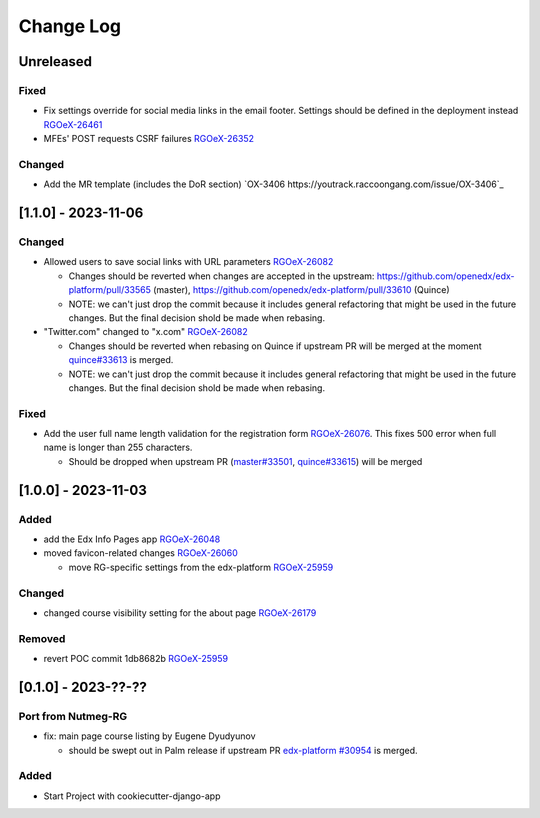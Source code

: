 Change Log
##########

..
   All enhancements and patches to oex_plugin will be documented
   in this file.  It adheres to the structure of https://keepachangelog.com/ ,
   but in reStructuredText instead of Markdown (for ease of incorporation into
   Sphinx documentation and the PyPI description).

   This project adheres to Semantic Versioning (https://semver.org/).

.. There should always be an "Unreleased" section for changes pending release.

Unreleased
**********

Fixed
=====

* Fix settings override for social media links in the email footer. Settings should be defined in the deployment instead `RGOeX-26461 <https://youtrack.raccoongang.com/issue/RGOeX-26461>`_
* MFEs' POST requests CSRF failures `RGOeX-26352 <https://youtrack.raccoongang.com/issue/RGOeX-26352>`_

Changed
=======

* Add the MR template (includes the DoR section) `OX-3406 https://youtrack.raccoongang.com/issue/OX-3406`_

[1.1.0] - 2023-11-06
********************

Changed
=======

* Allowed users to save social links with URL parameters `RGOeX-26082 <https://youtrack.raccoongang.com/issue/RGOeX-26082>`_

  * Changes should be reverted when changes are accepted in the upstream: https://github.com/openedx/edx-platform/pull/33565 (master), https://github.com/openedx/edx-platform/pull/33610 (Quince)
  * NOTE: we can't just drop the commit because it includes general refactoring that might be used in the future changes. But the final decision shold be made when rebasing.

* "Twitter.com" changed to "x.com" `RGOeX-26082 <https://youtrack.raccoongang.com/issue/RGOeX-26083>`_

  * Changes should be reverted when rebasing on Quince if upstream PR will be merged at the moment `quince#33613 <https://github.com/openedx/edx-platform/pull/33613>`_ is merged.
  * NOTE: we can't just drop the commit because it includes general refactoring that might be used in the future changes. But the final decision shold be made when rebasing.

Fixed
=====

* Add the user full name length validation for the registration form `RGOeX-26076 <https://youtrack.raccoongang.com/issue/RGOeX-26076>`_. This fixes 500 error when full name is longer than 255 characters.

  * Should be dropped when upstream PR (`master#33501 <https://github.com/openedx/edx-platform/pull/33501>`_, `quince#33615 <https://github.com/openedx/edx-platform/pull/33615>`_) will be merged

[1.0.0] - 2023-11-03
********************

Added
=====

* add the Edx Info Pages app `RGOeX-26048 <https://youtrack.raccoongang.com/issue/RGOeX-26048>`_

* moved favicon-related changes `RGOeX-26060 <https://youtrack.raccoongang.com/issue/RGOeX-26060>`_

  * move RG-specific settings from the edx-platform `RGOeX-25959 <https://youtrack.raccoongang.com/issue/RGOeX-25959>`_

Changed
=======

* changed course visibility setting for the about page `RGOeX-26179 <https://youtrack.raccoongang.com/issue/RGOeX-26179>`_

Removed
=======

* revert POC commit 1db8682b `RGOeX-25959 <https://youtrack.raccoongang.com/issue/RGOeX-25959>`_

[0.1.0] - 2023-??-??
********************

Port from Nutmeg-RG
===================

* fix: main page course listing by Eugene Dyudyunov

  * should be swept out in Palm release if upstream PR
    `edx-platform #30954 <https://github.com/openedx/edx-platform/pull/30954>`_
    is merged.

Added
=====

* Start Project with cookiecutter-django-app
